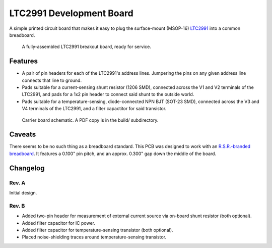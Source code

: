 LTC2991 Development Board
=========================

A simple printed circuit board that makes it easy to plug the
surface-mount (MSOP-16) `LTC2991`_ into a common breadboard.

.. _LTC2991: http://www.linear.com/product/LTC2991

.. figure:: ./doc/images/assembled_PCB.jpeg
   :alt: Photo of LTC2991 breakout board.

   A fully-assembled LTC2991 breakout board, ready for service.


Features
--------

* A pair of pin headers for each of the LTC2991's address lines.
  Jumpering the pins on any given address line connects that line to
  ground.
* Pads suitable for a current-sensing shunt resistor (1206 SMD),
  connected across the V1 and V2 terminals of the LTC2991, and pads
  for a 1x2 pin header to connect said shunt to the outside world.
* Pads suitable for a temperature-sensing, diode-connected NPN BJT
  (SOT-23 SMD), connected across the V3 and V4 terminals of the
  LTC2991, and a filter capactitor for said transistor.

.. figure:: ./doc/images/schematic.jpeg
   :alt: Carrier board schematic.

   Carrier board schematic.  A PDF copy is in the build/ subdirectory.


Caveats
-------

There seems to be no such thing as a breadboard standard.  This PCB
was designed to work with an `R.S.R.-branded breadboard`_.  It
features a 0.100" pin pitch, and an approx. 0.300" gap down the middle
of the board.

.. _R.S.R.-branded breadboard: http://rsrelectronics.com/breadboards.html


Changelog
---------

Rev. A
~~~~~~
Initial design.

Rev. B
~~~~~~
* Added two-pin header for measurement of external current source
  via on-board shunt resistor (both optional).
* Added filter capacitor for IC power.
* Added filter capacitor for temperature-sensing transistor (both
  optional).
* Placed noise-shielding traces around temperature-sensing
  transistor.
